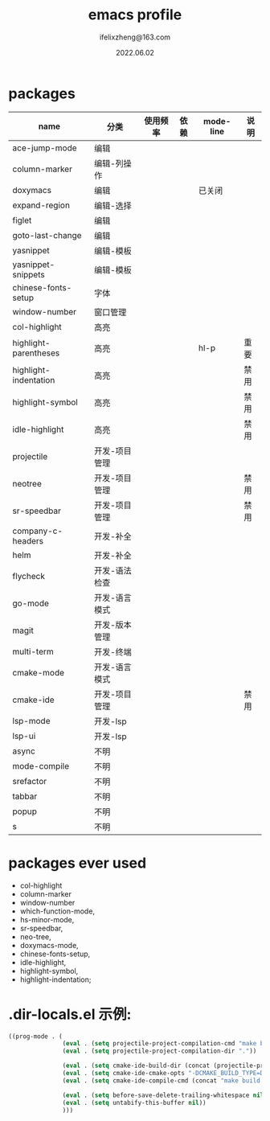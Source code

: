 #+TITLE: emacs profile
#+AUTHOR: ifelixzheng@163.com
#+DATE: 2022.06.02

* packages
  |-----------------------+---------------+----------+------+-----------+------|
  | name                  | 分类          | 使用频率 | 依赖 | mode-line | 说明 |
  |-----------------------+---------------+----------+------+-----------+------|
  | ace-jump-mode         | 编辑          |          |      |           |      |
  | column-marker         | 编辑-列操作   |          |      |           |      |
  | doxymacs              | 编辑          |          |      | 已关闭    |      |
  | expand-region         | 编辑-选择     |          |      |           |      |
  | figlet                | 编辑          |          |      |           |      |
  | goto-last-change      | 编辑          |          |      |           |      |
  | yasnippet             | 编辑-模板     |          |      |           |      |
  | yasnippet-snippets    | 编辑-模板     |          |      |           |      |
  |-----------------------+---------------+----------+------+-----------+------|
  | chinese-fonts-setup   | 字体          |          |      |           |      |
  | window-number         | 窗口管理      |          |      |           |      |
  |-----------------------+---------------+----------+------+-----------+------|
  | col-highlight         | 高亮          |          |      |           |      |
  | highlight-parentheses | 高亮          |          |      | hl-p      | 重要 |
  | highlight-indentation | 高亮          |          |      |           | 禁用 |
  | highlight-symbol      | 高亮          |          |      |           | 禁用 |
  | idle-highlight        | 高亮          |          |      |           | 禁用 |
  |-----------------------+---------------+----------+------+-----------+------|
  | projectile            | 开发-项目管理 |          |      |           |      |
  | neotree               | 开发-项目管理 |          |      |           | 禁用 |
  | sr-speedbar           | 开发-项目管理 |          |      |           | 禁用 |
  | company-c-headers     | 开发-补全     |          |      |           |      |
  | helm                  | 开发-补全     |          |      |           |      |
  | flycheck              | 开发-语法检查 |          |      |           |      |
  | go-mode               | 开发-语言模式 |          |      |           |      |
  | magit                 | 开发-版本管理 |          |      |           |      |
  | multi-term            | 开发-终端     |          |      |           |      |
  | cmake-mode            | 开发-语言模式 |          |      |           |      |
  | cmake-ide             | 开发-项目管理 |          |      |           | 禁用 |
  | lsp-mode              | 开发-lsp      |          |      |           |      |
  | lsp-ui                | 开发-lsp      |          |      |           |      |
  |-----------------------+---------------+----------+------+-----------+------|
  | async                 | 不明          |          |      |           |      |
  | mode-compile          | 不明          |          |      |           |      |
  | srefactor             | 不明          |          |      |           |      |
  | tabbar                | 不明          |          |      |           |      |
  | popup                 | 不明          |          |      |           |      |
  | s                     | 不明          |          |      |           |      |
  |-----------------------+---------------+----------+------+-----------+------|

* packages ever used
  - col-highlight
  - column-marker
  - window-number
  - which-function-mode,
  - hs-minor-mode,
  - sr-speedbar,
  - neo-tree,
  - doxymacs-mode,
  - chinese-fonts-setup,
  - idle-highlight,
  - highlight-symbol,
  - highlight-indentation;

* .dir-locals.el 示例:
#+BEGIN_SRC emacs-lisp
((prog-mode . (
               (eval . (setq projectile-project-compilation-cmd "make build"))
               (eval . (setq projectile-project-compilation-dir "."))

               (eval . (setq cmake-ide-build-dir (concat (projectile-project-root) "/build-root/build-vpp_debug-native/vpp/")))
               (eval . (setq cmake-ide-cmake-opts "-DCMAKE_BUILD_TYPE=Debug"))
               (eval . (setq cmake-ide-compile-cmd (concat "make build -C " (projectile-project-root))))

               (eval . (setq before-save-delete-trailing-whitespace nil))
               (eval . (setq untabify-this-buffer nil))
               )))
#+END_SRC
